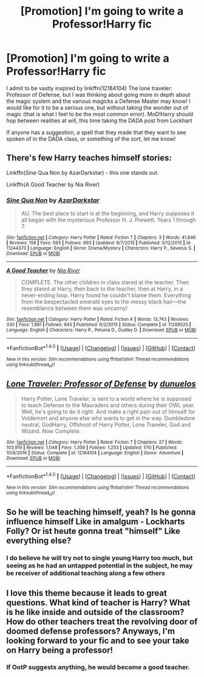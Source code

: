 #+TITLE: [Promotion] I'm going to write a Professor!Harry fic

* [Promotion] I'm going to write a Professor!Harry fic
:PROPERTIES:
:Author: Jfoodsama
:Score: 21
:DateUnix: 1486949759.0
:DateShort: 2017-Feb-13
:FlairText: Promotion
:END:
I admit to be vastly inspired by linkffn(12184104) The lone traveler: Professor of Defense, but I was thinking about going more in depth about the magic system and the various magicks a Defense Master may know! I would like for it to be a serious one, but without taking the wonder out of magic (that is what I feel to be the most common error). MoD!Harry should hop between realities at will, this time taking the DADA post from Lockhart

If anyone has a suggestion, a spell that they made that they want to see spoken of in the DADA class, or something of the sort, let me know!


** There's few Harry teaches himself stories:

Linkffn(Sine Qua Non by AzarDarkstar) - this one stands out.

Linkffn(A Good Teacher by Nia River)
:PROPERTIES:
:Author: RandomNameTakenToo
:Score: 2
:DateUnix: 1486961064.0
:DateShort: 2017-Feb-13
:END:

*** [[http://www.fanfiction.net/s/11244373/1/][*/Sine Qua Non/*]] by [[https://www.fanfiction.net/u/654059/AzarDarkstar][/AzarDarkstar/]]

#+begin_quote
  AU. The best place to start is at the beginning, and Harry supposes it all began with the mysterious Professor H. J. Prewett. Years 1 through 7.
#+end_quote

^{/Site/: [[http://www.fanfiction.net/][fanfiction.net]] *|* /Category/: Harry Potter *|* /Rated/: Fiction T *|* /Chapters/: 3 *|* /Words/: 41,846 *|* /Reviews/: 158 *|* /Favs/: 593 *|* /Follows/: 693 *|* /Updated/: 8/7/2015 *|* /Published/: 5/12/2015 *|* /id/: 11244373 *|* /Language/: English *|* /Genre/: Drama/Mystery *|* /Characters/: Harry P., Severus S. *|* /Download/: [[http://www.ff2ebook.com/old/ffn-bot/index.php?id=11244373&source=ff&filetype=epub][EPUB]] or [[http://www.ff2ebook.com/old/ffn-bot/index.php?id=11244373&source=ff&filetype=mobi][MOBI]]}

--------------

[[http://www.fanfiction.net/s/11289525/1/][*/A Good Teacher/*]] by [[https://www.fanfiction.net/u/780029/Nia-River][/Nia River/]]

#+begin_quote
  COMPLETE. The other children in class stared at the teacher. Then they stared at Harry, then back to the teacher, then at Harry, in a never-ending loop. Harry found he couldn't blame them. Everything from the bespectacled emerald eyes to the messy black hair---the resemblance between them was uncanny!
#+end_quote

^{/Site/: [[http://www.fanfiction.net/][fanfiction.net]] *|* /Category/: Harry Potter *|* /Rated/: Fiction K *|* /Words/: 13,743 *|* /Reviews/: 330 *|* /Favs/: 1,881 *|* /Follows/: 945 *|* /Published/: 6/2/2015 *|* /Status/: Complete *|* /id/: 11289525 *|* /Language/: English *|* /Characters/: Harry P., Petunia D., Dudley D. *|* /Download/: [[http://www.ff2ebook.com/old/ffn-bot/index.php?id=11289525&source=ff&filetype=epub][EPUB]] or [[http://www.ff2ebook.com/old/ffn-bot/index.php?id=11289525&source=ff&filetype=mobi][MOBI]]}

--------------

*FanfictionBot*^{1.4.0} *|* [[[https://github.com/tusing/reddit-ffn-bot/wiki/Usage][Usage]]] | [[[https://github.com/tusing/reddit-ffn-bot/wiki/Changelog][Changelog]]] | [[[https://github.com/tusing/reddit-ffn-bot/issues/][Issues]]] | [[[https://github.com/tusing/reddit-ffn-bot/][GitHub]]] | [[[https://www.reddit.com/message/compose?to=tusing][Contact]]]

^{/New in this version: Slim recommendations using/ ffnbot!slim! /Thread recommendations using/ linksub(thread_id)!}
:PROPERTIES:
:Author: FanfictionBot
:Score: 1
:DateUnix: 1486961099.0
:DateShort: 2017-Feb-13
:END:


** [[http://www.fanfiction.net/s/12184104/1/][*/Lone Traveler: Professor of Defense/*]] by [[https://www.fanfiction.net/u/2198557/dunuelos][/dunuelos/]]

#+begin_quote
  Harry Potter, Lone Traveler, is sent to a world where he is supposed to teach Defense to the Mauraders and others during their OWL year. Well, he's going to do it right. And make a right pain out of himself for Voldemort and anyone else who wants to get in the way. Dumbledore neutral, GodHarry, Offshoot of Harry Potter, Lone Traveler, God and Wizard. Now Complete.
#+end_quote

^{/Site/: [[http://www.fanfiction.net/][fanfiction.net]] *|* /Category/: Harry Potter *|* /Rated/: Fiction T *|* /Chapters/: 27 *|* /Words/: 103,919 *|* /Reviews/: 1,048 *|* /Favs/: 1,309 *|* /Follows/: 1,253 *|* /Updated/: 1/10 *|* /Published/: 10/9/2016 *|* /Status/: Complete *|* /id/: 12184104 *|* /Language/: English *|* /Genre/: Adventure *|* /Download/: [[http://www.ff2ebook.com/old/ffn-bot/index.php?id=12184104&source=ff&filetype=epub][EPUB]] or [[http://www.ff2ebook.com/old/ffn-bot/index.php?id=12184104&source=ff&filetype=mobi][MOBI]]}

--------------

*FanfictionBot*^{1.4.0} *|* [[[https://github.com/tusing/reddit-ffn-bot/wiki/Usage][Usage]]] | [[[https://github.com/tusing/reddit-ffn-bot/wiki/Changelog][Changelog]]] | [[[https://github.com/tusing/reddit-ffn-bot/issues/][Issues]]] | [[[https://github.com/tusing/reddit-ffn-bot/][GitHub]]] | [[[https://www.reddit.com/message/compose?to=tusing][Contact]]]

^{/New in this version: Slim recommendations using/ ffnbot!slim! /Thread recommendations using/ linksub(thread_id)!}
:PROPERTIES:
:Author: FanfictionBot
:Score: 1
:DateUnix: 1486949768.0
:DateShort: 2017-Feb-13
:END:


** So he will be teaching himself, yeah? Is he gonna influence himself Like in amalgum - Lockharts Folly? Or ist heute gonna treat "himself" Like everything else?
:PROPERTIES:
:Author: WhatIsBroken
:Score: 1
:DateUnix: 1486960478.0
:DateShort: 2017-Feb-13
:END:

*** I do believe he will try not to single young Harry too much, but seeing as he had an untapped potential in the subject, he may be receiver of additional teaching along a few others
:PROPERTIES:
:Author: Jfoodsama
:Score: 1
:DateUnix: 1486997393.0
:DateShort: 2017-Feb-13
:END:


** I love this theme because it leads to great questions. What kind of teacher is Harry? What is he like inside and outside of the classroom? How do other teachers treat the revolving door of doomed defense professors? Anyways, I'm looking forward to your fic and to see your take on Harry being a professor!
:PROPERTIES:
:Author: zombieqatz
:Score: 1
:DateUnix: 1487018628.0
:DateShort: 2017-Feb-14
:END:

*** If OotP suggests anything, he would become a good teacher.
:PROPERTIES:
:Author: RandomNameTakenToo
:Score: 1
:DateUnix: 1487066829.0
:DateShort: 2017-Feb-14
:END:
